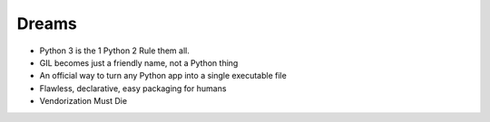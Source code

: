 Dreams
======

* Python 3 is the 1 Python 2 Rule them all.
* GIL becomes just a friendly name, not a Python thing
* An official way to turn any Python app into a single executable file
* Flawless, declarative, easy packaging for humans
* Vendorization Must Die
